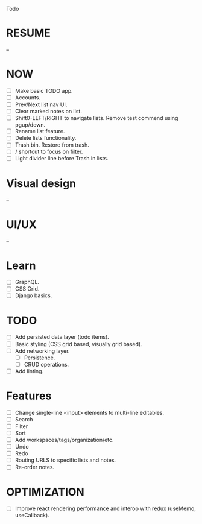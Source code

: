 Todo

* RESUME
  --

* NOW
  - [ ] Make basic TODO app.
  - [ ] Accounts.
  - [ ] Prev/Next list nav UI.
  - [ ] Clear marked notes on list.
  - [ ] Shift0-LEFT/RIGHT to navigate lists. Remove test commend using
    pgup/down.
  - [ ] Rename list feature.
  - [ ] Delete lists functionality.
  - [ ] Trash bin. Restore from trash.
  - [ ] / shortcut to focus on filter.
  - [ ] Light divider line before Trash in lists.

* Visual design
  --

* UI/UX
  --

* Learn
  - [ ] GraphQL.
  - [ ] CSS Grid.
  - [ ] Django basics.

* TODO
  - [ ] Add persisted data layer (todo items).
  - [ ] Basic styling (CSS grid based, visually grid based).
  - [ ] Add networking layer.
    - [ ] Persistence.
    - [ ] CRUD operations.
  - [ ] Add linting.

* Features
  - [ ] Change single-line <input> elements to multi-line editables.
  - [ ] Search
  - [ ] Filter
  - [ ] Sort
  - [ ] Add workspaces/tags/organization/etc.
  - [ ] Undo
  - [ ] Redo
  - [ ] Routing URLS to specific lists and notes.
  - [ ] Re-order notes.

* OPTIMIZATION
  - [ ] Improve react rendering performance and interop with redux
    (useMemo, useCallback).
